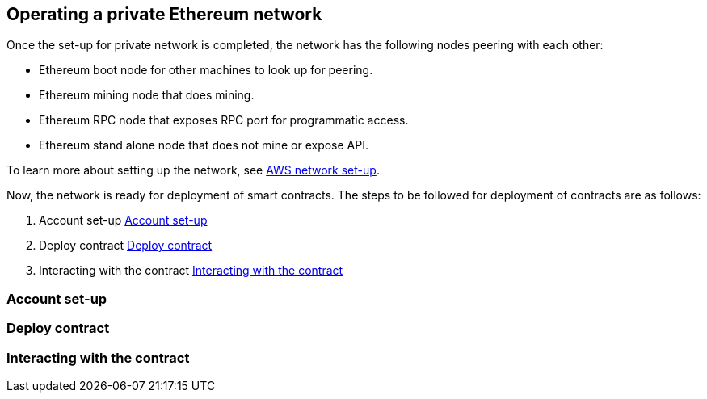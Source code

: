 [[_anchor_operate_private_network]]
== Operating a private Ethereum network

Once the set-up for private network is completed, the network has the following nodes peering with each other:

* Ethereum boot node for other machines to look up for peering.
* Ethereum mining node that does mining.
* Ethereum RPC node that exposes RPC port for programmatic access.
* Ethereum stand alone node that does not mine or expose API.

To learn more about setting up the network, see link:aws-network-setup.asciidoc[AWS network set-up].

Now, the network is ready for deployment of smart contracts. The steps to be followed for deployment of contracts are as follows:

. Account set-up <<_anchor_account_set_up>>
. Deploy contract <<_anchor_deploy_contract>>
. Interacting with the contract <<_anchor_interacting_with_the_contract>>

[[_anchor_account_set_up]]
=== Account set-up

[[_anchor_deploy_contract]]
=== Deploy contract

[[_anchor_interacting_with_the_contract]]
=== Interacting with the contract 